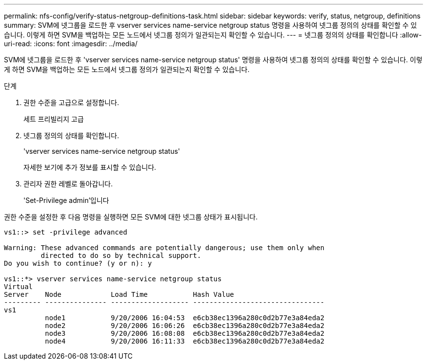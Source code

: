 ---
permalink: nfs-config/verify-status-netgroup-definitions-task.html 
sidebar: sidebar 
keywords: verify, status, netgroup, definitions 
summary: SVM에 넷그룹을 로드한 후 vserver services name-service netgroup status 명령을 사용하여 넷그룹 정의의 상태를 확인할 수 있습니다. 이렇게 하면 SVM을 백업하는 모든 노드에서 넷그룹 정의가 일관되는지 확인할 수 있습니다. 
---
= 넷그룹 정의의 상태를 확인합니다
:allow-uri-read: 
:icons: font
:imagesdir: ../media/


[role="lead"]
SVM에 넷그룹을 로드한 후 'vserver services name-service netgroup status' 명령을 사용하여 넷그룹 정의의 상태를 확인할 수 있습니다. 이렇게 하면 SVM을 백업하는 모든 노드에서 넷그룹 정의가 일관되는지 확인할 수 있습니다.

.단계
. 권한 수준을 고급으로 설정합니다.
+
세트 프리빌리지 고급

. 넷그룹 정의의 상태를 확인합니다.
+
'vserver services name-service netgroup status'

+
자세한 보기에 추가 정보를 표시할 수 있습니다.

. 관리자 권한 레벨로 돌아갑니다.
+
'Set-Privilege admin'입니다



권한 수준을 설정한 후 다음 명령을 실행하면 모든 SVM에 대한 넷그룹 상태가 표시됩니다.

[listing]
----
vs1::> set -privilege advanced

Warning: These advanced commands are potentially dangerous; use them only when
         directed to do so by technical support.
Do you wish to continue? (y or n): y

vs1::*> vserver services name-service netgroup status
Virtual
Server    Node            Load Time           Hash Value
--------- --------------- ------------------- --------------------------------
vs1
          node1           9/20/2006 16:04:53  e6cb38ec1396a280c0d2b77e3a84eda2
          node2           9/20/2006 16:06:26  e6cb38ec1396a280c0d2b77e3a84eda2
          node3           9/20/2006 16:08:08  e6cb38ec1396a280c0d2b77e3a84eda2
          node4           9/20/2006 16:11:33  e6cb38ec1396a280c0d2b77e3a84eda2
----